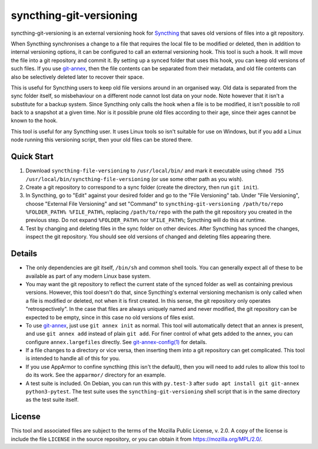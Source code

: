 syncthing-git-versioning
========================

.. A single sentence that says what the product is, succinctly and memorably

syncthing-git-versioning is an external versioning hook for `Syncthing`_ that
saves old versions of files into a git repository.

.. A paragraph of one to three short sentences, that describe what the product
   does.

When Syncthing synchronises a change to a file that requires the local file to
be modified or deleted, then in addition to internal versioning options, it can
be configured to call an external versioning hook. This tool is such a hook. It
will move the file into a git repository and commit it. By setting up a synced
folder that uses this hook, you can keep old versions of such files. If you use
`git-annex`_, then the file contents can be separated from their metadata, and
old file contents can also be selectively deleted later to recover their space.

.. A third paragraph of similar length, this time explaining what need the
   product meets.

This is useful for Syncthing users to keep old file versions around in an
organised way. Old data is separated from the sync folder itself, so
misbehaviour on a different node cannot lost data on your node. Note however
that it isn't a substitute for a backup system. Since Syncthing only calls the
hook when a file is to be modified, it isn't possible to roll back to a
snapshot at a given time. Nor is it possible prune old files according to their
age, since their ages cannot be known to the hook.

.. Finally, a paragraph that describes whom the product is useful for.

This tool is useful for any Syncthing user. It uses Linux tools so isn't
suitable for use on Windows, but if you add a Linux node running this
versioning script, then your old files can be stored there.

Quick Start
-----------

#. Download ``syncthing-file-versioning`` to ``/usr/local/bin/`` and mark it
   executable using ``chmod 755 /usr/local/bin/syncthing-file-versioning`` (or
   use some other path as you wish).

#. Create a git repository to correspond to a sync folder (create the
   directory, then run ``git init``).

#. In Syncthing, go to "Edit" against your desired folder and go to the "File
   Versioning" tab. Under "File Versioning", choose "External File Versioning"
   and set "Command" to ``syncthing-git-versioning /path/to/repo
   %FOLDER_PATH% %FILE_PATH%``, replacing
   ``/path/to/repo`` with the path the git repository you created in the
   previous step. Do not expand ``%FOLDER_PATH%`` nor ``%FILE_PATH%``;
   Syncthing will do this at runtime.

#. Test by changing and deleting files in the sync folder on other devices.
   After Syncthing has synced the changes, inspect the git repository. You
   should see old versions of changed and deleting files appearing there.

Details
-------

* The only dependencies are git itself, ``/bin/sh`` and common shell tools. You
  can generally expect all of these to be available as part of any modern Linux
  base system.

* You may want the git repository to reflect the current state of the synced
  folder as well as containing previous versions. However, this tool doesn't do
  that, since Syncthing's external versioning mechanism is only called when a
  file is modified or deleted, not when it is first created. In this sense, the
  git repository only operates "retrospectively". In the case that files are
  always uniquely named and never modified, the git repository can be expected
  to be empty, since in this case no old versions of files exist.

* To use `git-annex`_, just use ``git annex init`` as normal. This tool will
  automatically detect that an annex is present, and use ``git annex add``
  instead of plain ``git add``. For finer control of what gets added to the
  annex, you can configure ``annex.largefiles`` directly. See
  `git-annex-config(1)`_ for details.

* If a file changes to a directory or vice versa, then inserting them into a git
  repository can get complicated. This tool is intended to handle all of this
  for you.

* If you use AppArmor to confine syncthing (this isn't the default), then you
  will need to add rules to allow this tool to do its work. See the
  ``apparmor/`` directory for an example.

* A test suite is included. On Debian, you can run this with ``py.test-3``
  after ``sudo apt install git git-annex python3-pytest``. The test suite uses
  the ``syncthing-git-versioning`` shell script that is in the same directory
  as the test suite itself.

License
-------

This tool and associated files are subject to the terms of the Mozilla Public
License, v. 2.0. A copy of the license is include the file ``LICENSE`` in the
source repository, or you can obtain it from https://mozilla.org/MPL/2.0/.

.. _Syncthing: https://syncthing.net/
.. _git-annex: https://git-annex.branchable.com/
.. _git-annex-config(1): https://git-annex.branchable.com/git-annex-config/
